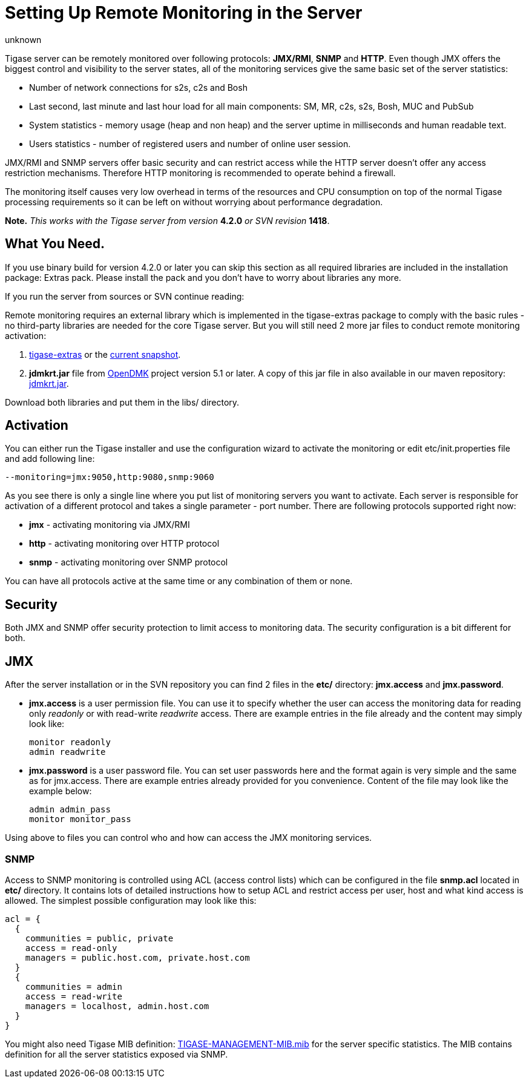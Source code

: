 [[setUpRemoteMonitoring]]
Setting Up Remote Monitoring in the Server
==========================================
:author: unknown
:version: v1.0
:date: 2010-04-06 21:18

Tigase server can be remotely monitored over following protocols: *JMX/RMI*, *SNMP* and *HTTP*. Even though JMX offers the biggest control and visibility to the server states, all of the monitoring services give the same basic set of the server statistics:

- Number of network connections for s2s, c2s and Bosh
- Last second, last minute and last hour load for all main components: SM, MR, c2s, s2s, Bosh, MUC and PubSub
- System statistics - memory usage (heap and non heap) and the server uptime in milliseconds and human readable text.
- Users statistics - number of registered users and number of online user session.

JMX/RMI and SNMP servers offer basic security and can restrict access while the HTTP server doesn't offer any access restriction mechanisms. Therefore HTTP monitoring is recommended to operate behind a firewall.

The monitoring itself causes very low overhead in terms of the resources and CPU consumption on top of the normal Tigase processing requirements so it can be left on without worrying about performance degradation.

*Note.* _This works with the Tigase server from version_ *4.2.0* _or SVN revision_ *1418*.

What You Need.
--------------

If you use binary build for version 4.2.0 or later you can skip this section as all required libraries are included in the installation package: Extras pack. Please install the pack and you don't have to worry about libraries any more.

If you run the server from sources or SVN continue reading:

Remote monitoring requires an external library which is implemented in the tigase-extras package to comply with the basic rules - no third-party libraries are needed for the core Tigase server. But you will still need 2 more jar files to conduct remote monitoring activation:

. link:https://projects.tigase.org/projects/tigase-extras/files[tigase-extras] or the link:https://projects.tigase.org/projects/tigase-server/repositoryr[current snapshot].
. *jdmkrt.jar* file from link:https://opendmk.java.net/[OpenDMK] project version 5.1 or later. A copy of this jar file in also available in our maven repository: link:http://maven.tigase.org/openDMK/jdmkrt/1.0-b02/[jdmkrt.jar].

Download both libraries and put them in the libs/ directory.

[[monitoring_activation]]
Activation
----------

You can either run the Tigase installer and use the configuration wizard to activate the monitoring or edit etc/init.properties file and add following line:

[source,bash]
-------------------------------------
--monitoring=jmx:9050,http:9080,snmp:9060
-------------------------------------

As you see there is only a single line where you put list of monitoring servers you want to activate. Each server is responsible for activation of a different protocol and takes a single parameter - port number. There are following protocols supported right now:

- *jmx* - activating monitoring via JMX/RMI
- *http* - activating monitoring over HTTP protocol
- *snmp* - activating monitoring over SNMP protocol

You can have all protocols active at the same time or any combination of them or none.

Security
--------

Both JMX and SNMP offer security protection to limit access to monitoring data. The security configuration is a bit different for both.

[[monitoring_jmx]]
JMX
---


After the server installation or in the SVN repository you can find 2 files in the *etc/* directory: *jmx.access* and *jmx.password*.

- *jmx.access* is a user permission file. You can use it to specify whether the user can access the monitoring data for reading only 'readonly' or with read-write 'readwrite' access. There are example entries in the file already and the content may simply look like:
+
[source,bash]
-------------------------------------
monitor readonly
admin readwrite
-------------------------------------

- *jmx.password* is a user password file. You can set user passwords here and the format again is very simple and the same as for jmx.access. There are example entries already provided for you convenience. Content of the file may look like the example below:
+
[source,bash]
-------------------------------------
admin admin_pass
monitor monitor_pass
-------------------------------------

Using above to files you can control who and how can access the JMX monitoring services.

SNMP
~~~~

Access to SNMP monitoring is controlled using ACL (access control lists) which can be configured in the file  *snmp.acl* located in *etc/* directory. It contains lots of detailed instructions how to setup ACL and restrict access per user, host and what kind access is allowed. The simplest possible configuration may look like this:

[source,bash]
-------------------------------------
acl = {
  {
    communities = public, private
    access = read-only
    managers = public.host.com, private.host.com
  }
  {
    communities = admin
    access = read-write
    managers = localhost, admin.host.com
  }
}
-------------------------------------

You might also need Tigase MIB definition: link:https://projects.tigase.org/projects/tigase-server/repository/changes/src/main/resources/mib/JVM-MANAGEMENT-MIB.mib[TIGASE-MANAGEMENT-MIB.mib] for the server specific statistics. The MIB contains definition for all the server statistics exposed via SNMP.
